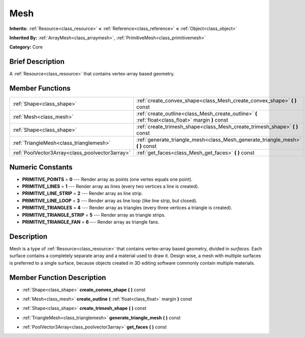 .. Generated automatically by doc/tools/makerst.py in Godot's source tree.
.. DO NOT EDIT THIS FILE, but the doc/base/classes.xml source instead.

.. _class_Mesh:

Mesh
====

**Inherits:** :ref:`Resource<class_resource>` **<** :ref:`Reference<class_reference>` **<** :ref:`Object<class_object>`

**Inherited By:** :ref:`ArrayMesh<class_arraymesh>`, :ref:`PrimitiveMesh<class_primitivemesh>`

**Category:** Core

Brief Description
-----------------

A :ref:`Resource<class_resource>` that contains vertex-array based geometry.

Member Functions
----------------

+--------------------------------------------------+-------------------------------------------------------------------------------------------------------+
| :ref:`Shape<class_shape>`                        | :ref:`create_convex_shape<class_Mesh_create_convex_shape>`  **(** **)** const                         |
+--------------------------------------------------+-------------------------------------------------------------------------------------------------------+
| :ref:`Mesh<class_mesh>`                          | :ref:`create_outline<class_Mesh_create_outline>`  **(** :ref:`float<class_float>` margin  **)** const |
+--------------------------------------------------+-------------------------------------------------------------------------------------------------------+
| :ref:`Shape<class_shape>`                        | :ref:`create_trimesh_shape<class_Mesh_create_trimesh_shape>`  **(** **)** const                       |
+--------------------------------------------------+-------------------------------------------------------------------------------------------------------+
| :ref:`TriangleMesh<class_trianglemesh>`          | :ref:`generate_triangle_mesh<class_Mesh_generate_triangle_mesh>`  **(** **)** const                   |
+--------------------------------------------------+-------------------------------------------------------------------------------------------------------+
| :ref:`PoolVector3Array<class_poolvector3array>`  | :ref:`get_faces<class_Mesh_get_faces>`  **(** **)** const                                             |
+--------------------------------------------------+-------------------------------------------------------------------------------------------------------+

Numeric Constants
-----------------

- **PRIMITIVE_POINTS** = **0** --- Render array as points (one vertex equals one point).
- **PRIMITIVE_LINES** = **1** --- Render array as lines (every two vertices a line is created).
- **PRIMITIVE_LINE_STRIP** = **2** --- Render array as line strip.
- **PRIMITIVE_LINE_LOOP** = **3** --- Render array as line loop (like line strip, but closed).
- **PRIMITIVE_TRIANGLES** = **4** --- Render array as triangles (every three vertices a triangle is created).
- **PRIMITIVE_TRIANGLE_STRIP** = **5** --- Render array as triangle strips.
- **PRIMITIVE_TRIANGLE_FAN** = **6** --- Render array as triangle fans.

Description
-----------

Mesh is a type of :ref:`Resource<class_resource>` that contains vertex-array based geometry, divided in *surfaces*. Each surface contains a completely separate array and a material used to draw it. Design wise, a mesh with multiple surfaces is preferred to a single surface, because objects created in 3D editing software commonly contain multiple materials.

Member Function Description
---------------------------

.. _class_Mesh_create_convex_shape:

- :ref:`Shape<class_shape>`  **create_convex_shape**  **(** **)** const

.. _class_Mesh_create_outline:

- :ref:`Mesh<class_mesh>`  **create_outline**  **(** :ref:`float<class_float>` margin  **)** const

.. _class_Mesh_create_trimesh_shape:

- :ref:`Shape<class_shape>`  **create_trimesh_shape**  **(** **)** const

.. _class_Mesh_generate_triangle_mesh:

- :ref:`TriangleMesh<class_trianglemesh>`  **generate_triangle_mesh**  **(** **)** const

.. _class_Mesh_get_faces:

- :ref:`PoolVector3Array<class_poolvector3array>`  **get_faces**  **(** **)** const


